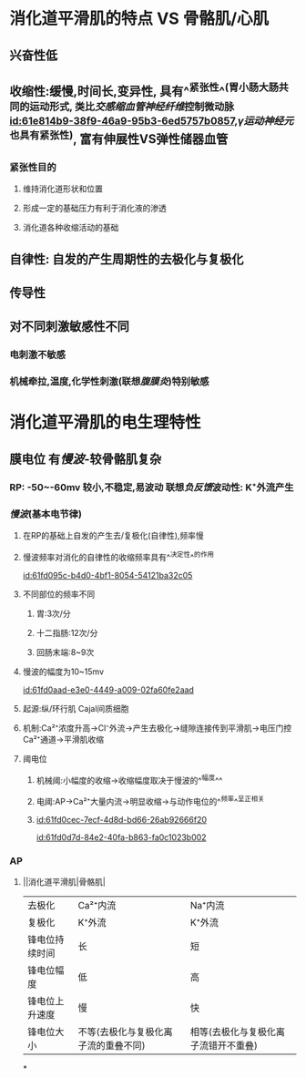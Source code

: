 :PROPERTIES:
:ID:	5106A6E5-9A89-4431-B33F-95F3BFCDDB33
:END:

* 消化道平滑肌的特点  VS 骨骼肌/心肌
** 兴奋性低
** 收缩性:缓慢,时间长,变异性, 具有^^紧张性^^(胃小肠大肠共同的运动形式, 类比[[交感缩血管神经纤维]]控制微动脉 [[id:61e814b9-38f9-46a9-95b3-6ed5757b0857]],[[γ运动神经元]]也具有紧张性), 富有伸展性VS弹性储器血管
*** 紧张性目的
**** 维持消化道形状和位置
**** 形成一定的基础压力有利于消化液的渗透
**** 消化道各种收缩活动的基础
** 自律性: 自发的产生周期性的去极化与复极化
** 传导性
** 对不同刺激敏感性不同
*** 电刺激不敏感
*** 机械牵拉,温度,化学性刺激(联想[[腹膜炎]])特别敏感
* 消化道平滑肌的电生理特性
** 膜电位 有[[慢波]]-较骨骼肌复杂
*** RP: -50~-60mv 较小,不稳定,易波动 联想[[负反馈]]波动性: K⁺外流产生
*** [[慢波]](基本电节律)
**** 在RP的基础上自发的产生去/复极化(自律性),频率慢
**** 慢波频率对消化的自律性的收缩频率具有^^决定性^^的作用
[[id:61fd095c-b4d0-4bf1-8054-54121ba32c05]]
**** 不同部位的频率不同
***** 胃:3次/分
***** 十二指肠:12次/分
***** 回肠末端:8~9次
**** 慢波的幅度为10~15mv
[[id:61fd0aad-e3e0-4449-a009-02fa60fe2aad]]
**** 起源:纵/环行肌 Cajal间质细胞
**** 机制:Ca²⁺浓度升高→Cl⁻外流→产生去极化→缝隙连接传到平滑肌→电压门控Ca²⁺通道→平滑肌收缩
**** 阈电位
***** 机械阈:小幅度的收缩→收缩幅度取决于慢波的^^幅度^^
***** 电阈:AP→Ca²⁺大量内流→明显收缩→与动作电位的^^频率^^呈正相关
***** [[id:61fd0cec-7ecf-4d8d-bd66-26ab92666f20]]
[[id:61fd0d7d-84e2-40fa-b863-fa0c1023b002]]
*** AP
**** ||消化道平滑肌|骨骼肌|
|---+---+---|
|去极化|Ca²⁺内流|Na⁺内流|
|复极化|K⁺外流|K⁺外流|
|锋电位持续时间|长|短|
|锋电位幅度|低|高|
|锋电位上升速度|慢|快|
|锋电位大小|不等(去极化与复极化离子流的重叠不同)|相等(去极化与复极化离子流错开不重叠)|
*